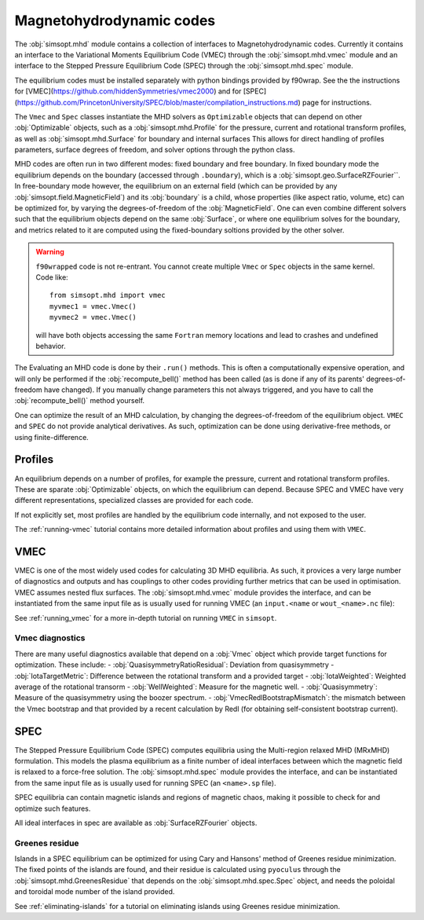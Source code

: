 Magnetohydrodynamic codes
-------------------------

The :obj:`simsopt.mhd` module contains a collection of interfaces to Magnetohydrodynamic codes. 
Currently it contains an interface to the Variational Moments Equilibrium Code (VMEC) through the :obj:`simsopt.mhd.vmec` module and an interface to the Stepped
Pressure Equilibrium Code (SPEC) through the :obj:`simsopt.mhd.spec` module.

The equilibrium codes must be installed separately with python bindings provided by f90wrap. 
See the the instructions for [VMEC](https://github.com/hiddenSymmetries/vmec2000) and for [SPEC](https://github.com/PrincetonUniversity/SPEC/blob/master/compilation_instructions.md) page for instructions.

The ``Vmec`` and ``Spec`` classes instantiate the MHD solvers as ``Optimizable`` objects that can depend on other :obj:`Optimizable` objects, such as a :obj:`simsopt.mhd.Profile` for the pressure, current and rotational transform profiles, as well as :obj:`simsopt.mhd.Surface` for boundary and internal surfaces
This allows for direct handling of profiles parameters, surface degrees of freedom, and solver options through the python class.

MHD codes are often run in two different modes: fixed boundary and free boundary.
In fixed boundary mode the equilibrium depends on the boundary (accessed through ``.boundary``), which is a :obj:`simsopt.geo.SurfaceRZFourier``. 
In free-boundary mode however, the equilibrium on an external field (which can be provided by any :obj:`simsopt.field.MagneticField`) and its :obj:`boundary` is a child, whose properties (like aspect ratio, volume, etc) can be optimized for, by varying the degrees-of-freedom of the :obj:`MagneticField`.  
One can even combine different solvers such that the equilibrium objects depend on the same :obj:`Surface`, or where one equilibrium solves for the boundary, and metrics related to it are computed using the fixed-boundary
soltions provided by the other solver. 

.. warning::
    ``f90wrapped`` code is not re-entrant. You cannot create multiple 
    ``Vmec`` or ``Spec`` objects in the same kernel. Code like:

    :: 

        from simsopt.mhd import vmec
        myvmec1 = vmec.Vmec()
        myvmec2 = vmec.Vmec()

    will have both objects accessing the same ``Fortran`` memory locations
    and lead to crashes and undefined behavior.


The Evaluating an MHD code is done by their ``.run()`` methods. 
This is often a computationally expensive operation, and will only 
be performed if the :obj:`recompute_bell()` method has been called 
(as is done if any of its parents' degrees-of-freedom have changed).
If you manually change parameters this not always triggered, and you
have to call the :obj:`recompute_bell()` method
yourself. 

One can optimize the result of an MHD calculation, by changing
the degrees-of-freedom of the equilibrium object. 
``VMEC`` and ``SPEC`` do not provide analytical derivatives. 
As such, optimization can be done using derivative-free methods, or 
using finite-difference. 

Profiles
~~~~~~~~

An equilibrium depends on a number of profiles, for example the pressure, current and rotational transform profiles. 
These are sparate :obj:`Optimizable` objects, on which the equilibrium can depend. 
Because SPEC and VMEC have very different representations, specialized classes
are provided for each code. 

If not explicitly set, most profiles are handled by the equilibrium code 
internally, and not exposed to the user.

The :ref:`running-vmec` tutorial contains more detailed information about profiles and using them with ``VMEC``.


VMEC
~~~~
VMEC is one of the most widely used codes for calculating 3D MHD equilibria. 
As such, it provices a very large number of diagnostics and outputs and has 
couplings to other codes providing further metrics that can be used in 
optimisation. 
VMEC assumes nested flux surfaces. 
The :obj:`simsopt.mhd.vmec` module provides the interface, and can be instantiated from the same input file as is usually used for running VMEC (an ``input.<name`` or ``wout_<name>.nc`` file): 

See :ref:`running_vmec` for a more in-depth tutorial on running ``VMEC`` in ``simsopt``.


Vmec diagnostics
^^^^^^^^^^^^^^^^

There are many useful diagnostics available that depend on a :obj:`Vmec` object which provide target functions for optimization. 
These include:
- :obj:`QuasisymmetryRatioResidual`: Deviation from quasisymmetry
- :obj:`IotaTargetMetric`: Difference between the rotational transform and a provided target
- :obj:`IotaWeighted`: Weighted average of the rotational transorm
- :obj:`WellWeighted`: Measure for the magnetic well. 
- :obj:`Quasisymmetry`: Measure of the quasisymmetry using the boozer spectrum.
- :obj:`VmecRedlBootstrapMismatch`: the mismatch between the Vmec bootstrap and that provided by a recent calculation by Redl (for obtaining self-consistent bootstrap current).



SPEC
~~~~~

The Stepped Pressure Equilibrium Code (SPEC) computes equilibria using the Multi-region relaxed MHD (MRxMHD) formulation. 
This models the plasma equilibrium as a finite number of ideal interfaces between which the magnetic field is relaxed to a force-free solution. 
The :obj:`simsopt.mhd.spec` module provides the interface, and can be instantiated from the same input file as is usually used for running SPEC (an ``<name>.sp`` file). 

SPEC equilibria can contain magnetic islands and regions of magnetic chaos,
making it possible to check for and optimize such features. 

All ideal interfaces in spec are available as :obj:`SurfaceRZFourier` objects. 


Greenes residue
^^^^^^^^^^^^^^^

Islands in a SPEC equilibrium can be optimized for using Cary and Hansons' method of Greenes residue minimization. 
The fixed points of the islands are found, and their residue is calculated using
``pyoculus`` through the :obj:`simsopt.mhd.GreenesResidue` that depends on the :obj:`simsopt.mhd.spec.Spec` object, and needs the poloidal and toroidal mode number of the island provided. 

See :ref:`eliminating-islands` for a tutorial on eliminating islands using Greenes residue minimization.

